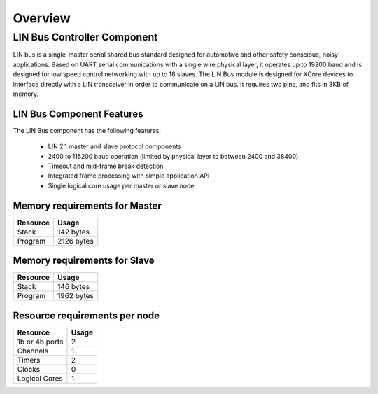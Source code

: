 Overview
========

LIN Bus Controller Component
----------------------------

LIN bus is a single-master serial shared bus standard designed for automotive and other safety conscious, noisy applications. Based on UART serial communications with a single wire physical layer, it operates up to 19200 baud and is designed for low speed control networking with up to 16 slaves.
The LIN Bus module is designed for XCore devices to interface directly with a LIN transceiver in order to communicate on a LIN bus. It requires two pins, and fits in 3KB of memory. 


LIN Bus Component Features
++++++++++++++++++++++++++

The LIN Bus component has the following features:

   * LIN 2.1 master and slave protocol components
   * 2400 to 115200 baud operation (limited by physical layer to between 2400 and 38400)
   * Timeout and mid-frame break detection
   * Integrated frame processing with simple application API
   * Single logical core usage per master or slave node

Memory requirements for Master
++++++++++++++++++++++++++++++

+------------------+----------------------------------------+
| Resource         | Usage                                  |
+==================+========================================+
| Stack            | 142 bytes                              |
+------------------+----------------------------------------+
| Program          | 2126 bytes                             |
+------------------+----------------------------------------+

Memory requirements for Slave
+++++++++++++++++++++++++++++

+------------------+----------------------------------------+
| Resource         | Usage                                  |
+==================+========================================+
| Stack            | 146 bytes                              |
+------------------+----------------------------------------+
| Program          | 1962 bytes                             |
+------------------+----------------------------------------+

Resource requirements per node
++++++++++++++++++++++++++++++

+---------------+-------+
| Resource      | Usage |
+===============+=======+
| 1b or 4b ports|   2   |
+---------------+-------+
| Channels      |   1   |
+---------------+-------+
| Timers        |   2   |
+---------------+-------+
| Clocks        |   0   |
+---------------+-------+
| Logical Cores |   1   |
+---------------+-------+


